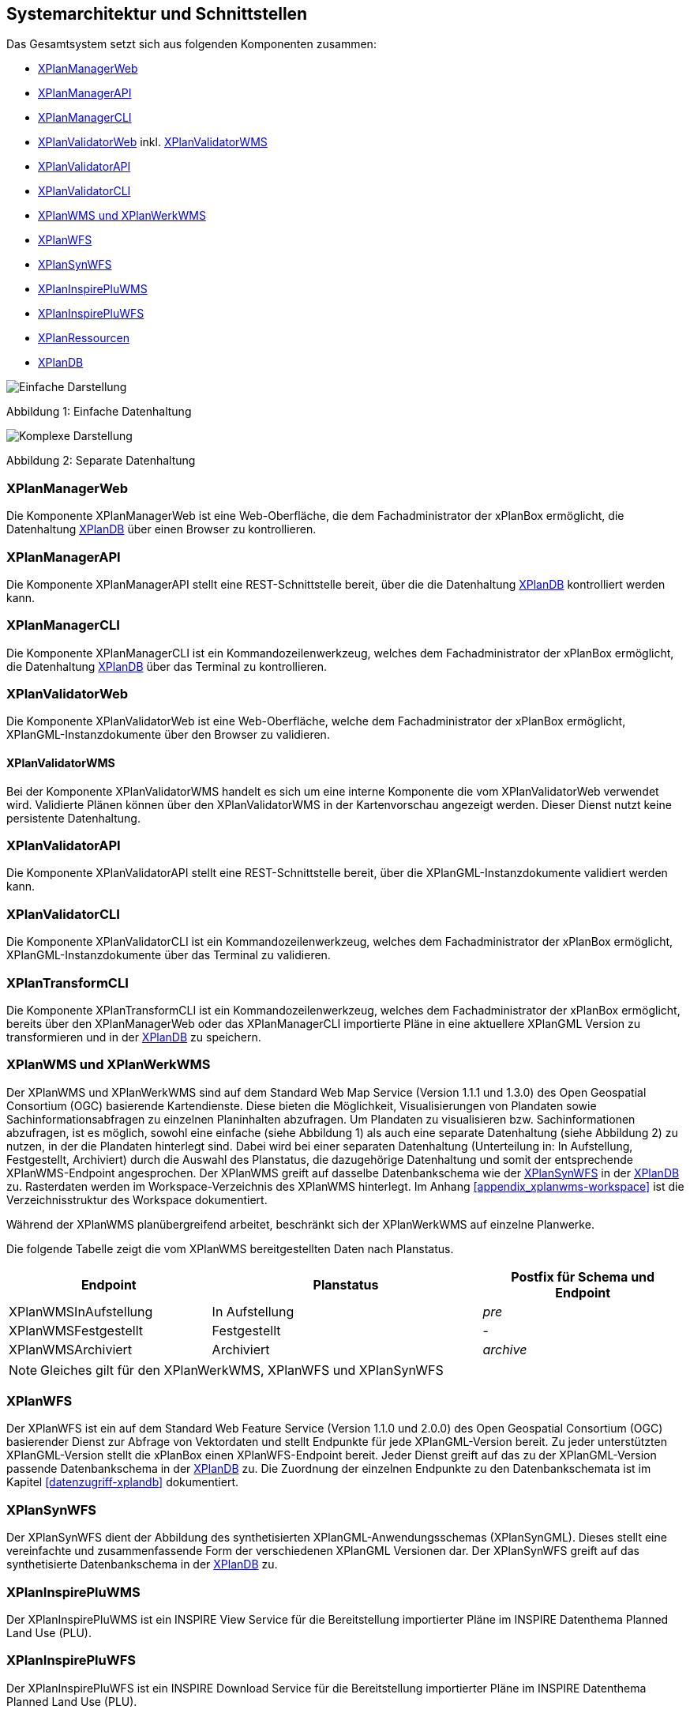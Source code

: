 [[systemarchitektur-und-schnittstellen]]
== Systemarchitektur und Schnittstellen

Das Gesamtsystem setzt sich aus folgenden Komponenten zusammen:

* <<xplanmanager-web, XPlanManagerWeb>>
* <<xplanmanager-api, XPlanManagerAPI>>
* <<xplanmanager-cli, XPlanManagerCLI>>
* <<xplanvalidator-web, XPlanValidatorWeb>> inkl. <<xplanvalidator-wms, XPlanValidatorWMS>>
* <<xplanvalidator-api, XPlanValidatorAPI>>
* <<xplanvalidator-cli, XPlanValidatorCLI>>
* <<xplanwms, XPlanWMS und XPlanWerkWMS>>
* <<xplanwfs, XPlanWFS>>
* <<xplansynwfs, XPlanSynWFS>>
* <<xplaninspirepluwms, XPlanInspirePluWMS>>
* <<xplaninspirepluwfs, XPlanInspirePluWFS>>
* <<xplanresources, XPlanRessourcen>>
* <<xplandb, XPlanDB>>

image::Architektur_xPlanBox_einfach.png[Einfache Darstellung]

Abbildung 1: Einfache Datenhaltung

image::Architektur_xPlanBox_komplex.png[Komplexe Darstellung]

Abbildung 2: Separate Datenhaltung

[[xplanmanager-web]]
=== XPlanManagerWeb

Die Komponente XPlanManagerWeb ist eine Web-Oberfläche, die dem
Fachadministrator der xPlanBox ermöglicht,
die Datenhaltung <<XPlanDB>> über einen Browser zu kontrollieren.

[[xplanmanager-api]]
=== XPlanManagerAPI

Die Komponente XPlanManagerAPI stellt eine REST-Schnittstelle bereit, über die
die Datenhaltung <<XPlanDB>> kontrolliert werden kann.

[[xplanmanager-cli]]
=== XPlanManagerCLI

Die Komponente XPlanManagerCLI ist ein Kommandozeilenwerkzeug, welches
dem Fachadministrator der xPlanBox ermöglicht,
die Datenhaltung <<XPlanDB>> über das Terminal zu kontrollieren.

[[xplanvalidator-web]]
=== XPlanValidatorWeb

Die Komponente XPlanValidatorWeb ist eine Web-Oberfläche, welche dem
Fachadministrator der xPlanBox ermöglicht,
XPlanGML-Instanzdokumente über den Browser zu validieren.

[[xplanvalidator-wms]]
==== XPlanValidatorWMS

Bei der Komponente XPlanValidatorWMS handelt es sich um eine interne Komponente
die vom XPlanValidatorWeb verwendet wird. Validierte Plänen können über den
XPlanValidatorWMS in der Kartenvorschau angezeigt werden. Dieser Dienst nutzt keine persistente Datenhaltung.

[[xplanvalidator-api]]
=== XPlanValidatorAPI

Die Komponente XPlanValidatorAPI stellt eine REST-Schnittstelle bereit, über die XPlanGML-Instanzdokumente validiert werden kann.

[[xplanvalidator-cli]]
=== XPlanValidatorCLI

Die Komponente XPlanValidatorCLI ist ein Kommandozeilenwerkzeug,
welches dem Fachadministrator der xPlanBox ermöglicht,
XPlanGML-Instanzdokumente über das Terminal zu validieren.

[[xplantransform-cli]]
=== XPlanTransformCLI

Die Komponente XPlanTransformCLI ist ein Kommandozeilenwerkzeug,
welches dem Fachadministrator der xPlanBox ermöglicht,
bereits über den XPlanManagerWeb oder das XPlanManagerCLI
importierte Pläne in eine aktuellere XPlanGML Version zu transformieren und in der <<xplandb>> zu speichern.

[[xplanwms]]
=== XPlanWMS und XPlanWerkWMS

Der XPlanWMS und XPlanWerkWMS sind auf dem Standard Web Map Service
(Version 1.1.1 und 1.3.0) des Open Geospatial Consortium (OGC)
basierende Kartendienste. Diese bieten die Möglichkeit,
Visualisierungen von Plandaten sowie Sachinformationsabfragen zu
einzelnen Planinhalten abzufragen. Um Plandaten zu visualisieren
bzw. Sachinformationen abzufragen, ist es möglich, sowohl eine einfache
(siehe Abbildung 1) als auch eine separate Datenhaltung (siehe Abbildung
2) zu nutzen, in der die Plandaten hinterlegt sind. Dabei wird bei
einer separaten Datenhaltung (Unterteilung in: In Aufstellung, Festgestellt, Archiviert)
durch die Auswahl des Planstatus, die dazugehörige Datenhaltung und
somit der entsprechende XPlanWMS-Endpoint angesprochen. Der XPlanWMS greift auf dasselbe Datenbankschema wie der <<xplansynwfs>> in der <<xplandb>> zu. Rasterdaten werden im Workspace-Verzeichnis des XPlanWMS hinterlegt. Im Anhang <<appendix_xplanwms-workspace>> ist die Verzeichnisstruktur des Workspace dokumentiert.

Während der XPlanWMS planübergreifend arbeitet, beschränkt sich der
XPlanWerkWMS auf einzelne Planwerke.

Die folgende Tabelle zeigt die vom XPlanWMS bereitgestellten Daten nach Planstatus.

[width="100%",cols="30%,40%,30%",options="header"]
|===
|Endpoint
|Planstatus
|Postfix für Schema und Endpoint
|XPlanWMSInAufstellung
|In Aufstellung
|_pre_
|XPlanWMSFestgestellt
|Festgestellt
|-
|XPlanWMSArchiviert
|Archiviert
|_archive_
|===

NOTE: Gleiches gilt für den XPlanWerkWMS, XPlanWFS und XPlanSynWFS

[[xplanwfs]]
=== XPlanWFS

Der XPlanWFS ist ein auf dem Standard Web Feature Service
(Version 1.1.0 und 2.0.0) des Open Geospatial Consortium (OGC)
basierender Dienst zur Abfrage von Vektordaten und stellt Endpunkte für jede XPlanGML-Version bereit. Zu jeder unterstützten XPlanGML-Version stellt die xPlanBox einen XPlanWFS-Endpoint bereit. Jeder Dienst greift auf das zu der XPlanGML-Version passende Datenbankschema in der <<xplandb>> zu. Die Zuordnung der einzelnen Endpunkte zu den Datenbankschemata ist im Kapitel <<datenzugriff-xplandb>> dokumentiert.

[[xplansynwfs]]
=== XPlanSynWFS

Der XPlanSynWFS dient der Abbildung des synthetisierten
XPlanGML-Anwendungsschemas (XPlanSynGML). Dieses stellt eine
vereinfachte und zusammenfassende Form der verschiedenen XPlanGML
Versionen dar. Der XPlanSynWFS greift auf das synthetisierte Datenbankschema in der <<xplandb>> zu.

[[xplaninspirepluwms]]
=== XPlanInspirePluWMS

Der XPlanInspirePluWMS ist ein INSPIRE View Service für die
Bereitstellung importierter Pläne im INSPIRE Datenthema Planned Land Use (PLU).

[[xplaninspirepluwfs]]
=== XPlanInspirePluWFS

Der XPlanInspirePluWFS ist ein INSPIRE Download Service für die
Bereitstellung importierter Pläne im INSPIRE Datenthema Planned Land Use (PLU).

[[xplanresources]]
=== XPlanRessourcen

Die optionale Komponente XPlanRessourcen bietet eine
Einstiegsseite zu den einzelnen Komponenten der xPlanBox und stellt
Testdaten sowie die Dokumente mit den Konformitätsbedingungen des Standards XPlanung bereit.

[[xplandb]]
=== XPlanDB

Die Komponente stellt die zentrale Datenhaltungskomponente für die alle Komponenten der xPlanBox bereit und wird durch eine PostgreSQL/PostGIS DB realisiert. Die Einrichtung der Datenbank ist im Kapitel <<konfiguration-der-datenbank>> und die Datenbankstruktur im Anhang <<appendix_xplandb>> beschrieben.